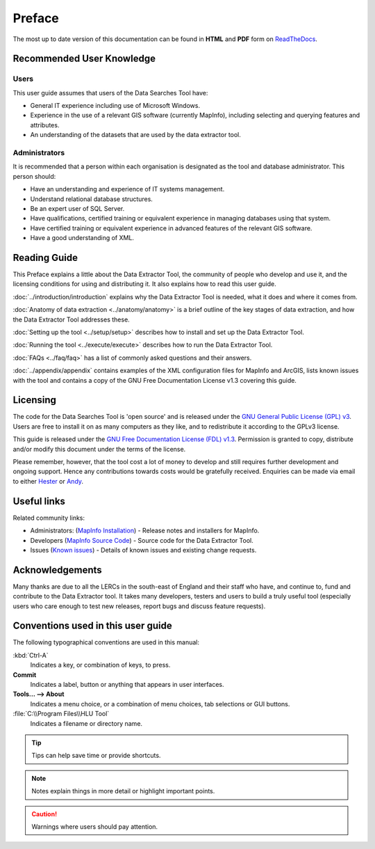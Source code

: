 *******
Preface
*******

The most up to date version of this documentation can be found in **HTML** and **PDF** form on `ReadTheDocs <https://readthedocs.org/projects/dataextractor-userguide/>`_.

.. index::
	single: Recommended user knowledge

Recommended User Knowledge
==========================

Users
-----

This user guide assumes that users of the Data Searches Tool have:

* General IT experience including use of Microsoft Windows.
* Experience in the use of a relevant GIS software (currently MapInfo), including selecting and querying features and attributes.
* An understanding of the datasets that are used by the data extractor tool.


Administrators
--------------
It is recommended that a person within each organisation is designated as the tool and database administrator. This person should:

* Have an understanding and experience of IT systems management.
* Understand relational database structures.
* Be an expert user of SQL Server.
* Have qualifications, certified training or equivalent experience in managing databases using that system.
* Have certified training or equivalent experience in advanced features of the relevant GIS software.
* Have a good understanding of XML.

.. index::
	single: Reading guide

Reading Guide
=============

This Preface explains a little about the Data Extractor Tool, the community of people who develop and use it, and the licensing conditions for using and distributing it. It also explains how to read this user guide.

:doc:`../introduction/introduction` \ explains why the Data Extractor Tool is needed, what it does and where it comes from.

:doc:`Anatomy of data extraction <../anatomy/anatomy>` \ is a brief outline of the key stages of data extraction, and how the Data Extractor Tool addresses these.

:doc:`Setting up the tool <../setup/setup>` \ describes how to install and set up the Data Extractor Tool.

:doc:`Running the tool <../execute/execute>` \ describes how to run the Data Extractor Tool.

:doc:`FAQs <../faq/faq>` \ has a list of commonly asked questions and their answers.

:doc:`../appendix/appendix` \ contains examples of the XML configuration files for MapInfo and ArcGIS, lists known issues with the tool and contains a copy of the GNU Free Documentation License v1.3 covering this guide.


.. index::
	single: Licensing

Licensing
=========

The code for the Data Searches Tool is 'open source' and is released under the `GNU General Public License (GPL) v3 <http://www.gnu.org/licenses/gpl.html>`_. Users are free to install it on as many computers as they like, and to redistribute it according to the GPLv3 license.

This guide is released under the `GNU Free Documentation License (FDL) v1.3 <http://www.gnu.org/licenses/fdl.html>`_. Permission is granted to copy, distribute and/or modify this document under the terms of the license.

Please remember, however, that the tool cost a lot of money to develop and still requires further development and ongoing support. Hence any contributions towards costs would be gratefully received. Enquiries can be made via email to either `Hester <mailto:Hester@HesterLyonsConsulting.co.uk>`_ or `Andy <mailto:Andy@AndyFoyConsulting.co.uk>`_.


.. index::
	single: Useful links

Useful links
============

Related community links:

* Administrators: (`MapInfo Installation <https://github.com/LERCAutomation/DataExtractor-MapInfo/releases/>`_) - Release notes and installers for MapInfo.
* Developers (`MapInfo Source Code <https://github.com/LERCAutomation/DataExtractor-MapInfo>`_) - Source code for the Data Extractor Tool.
* Issues (`Known issues <https://github.com/LERCAutomation/DataExtractor-MapInfo/issues>`_) - Details of known issues and existing change requests.


.. index::
	single: Acknowledgements

Acknowledgements
================

Many thanks are due to all the LERCs in the south-east of England and their staff who have, and continue to, fund and contribute to the Data Extractor tool.  It takes many developers, testers and users to build a truly useful tool (especially users who care enough to test new releases, report bugs and discuss feature requests).


.. raw:: latex

	\newpage

.. index::
	single: Conventions used in this user guide

Conventions used in this user guide
===================================

The following typographical conventions are used in this manual:

:kbd:`Ctrl-A`
	Indicates a key, or combination of keys, to press.

**Commit**
	Indicates a label, button or anything that appears in user interfaces.

**Tools... --> About**
	Indicates a menu choice, or a combination of menu choices, tab selections or GUI buttons.

:file:`C:\\Program Files\\HLU Tool`
	Indicates a filename or directory name.

.. tip::
	Tips can help save time or provide shortcuts.

.. note::
	Notes explain things in more detail or highlight important points.

.. caution::
	Warnings where users should pay attention.

